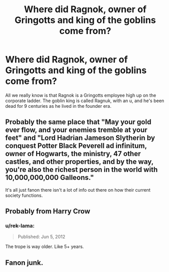 #+TITLE: Where did Ragnok, owner of Gringotts and king of the goblins come from?

* Where did Ragnok, owner of Gringotts and king of the goblins come from?
:PROPERTIES:
:Author: 15_Redstones
:Score: 15
:DateUnix: 1578940011.0
:DateShort: 2020-Jan-13
:END:
All we really know is that Ragnok is a Gringotts employee high up on the corporate ladder. The goblin king is called Ragnuk, with an u, and he's been dead for 9 centuries as he lived in the founder era.


** Probably the same place that "May your gold ever flow, and your enemies tremble at your feet" and "Lord Hadrian Jameson Slytherin by conquest Potter Black Peverell ad infinitum, owner of Hogwarts, the ministry, 47 other castles, and other properties, and by the way, you're also the richest person in the world with 10,000,000,000 Galleons."

It's all just fanon there isn't a lot of info out there on how their current society functions.
:PROPERTIES:
:Author: DarkLordRowan
:Score: 23
:DateUnix: 1578952756.0
:DateShort: 2020-Jan-14
:END:


** Probably from Harry Crow
:PROPERTIES:
:Author: Kingsonne
:Score: 10
:DateUnix: 1578946569.0
:DateShort: 2020-Jan-13
:END:

*** u/rek-lama:
#+begin_quote
  Published: Jun 5, 2012
#+end_quote

The trope is way older. Like 5+ years.
:PROPERTIES:
:Author: rek-lama
:Score: 3
:DateUnix: 1579018426.0
:DateShort: 2020-Jan-14
:END:


** Fanon junk.
:PROPERTIES:
:Author: ashwathr
:Score: 7
:DateUnix: 1578953559.0
:DateShort: 2020-Jan-14
:END:
